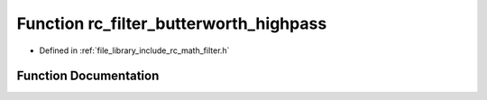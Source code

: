 .. _exhale_function_group___s_i_s_o___filter_1gaf6c1857225c1d1fcd31791f529108fc7:

Function rc_filter_butterworth_highpass
=======================================

- Defined in :ref:`file_library_include_rc_math_filter.h`


Function Documentation
----------------------


.. doxygenfunction:: rc_filter_butterworth_highpass(rc_filter_t *, int, double, double)
   :project: librobotcontrol
